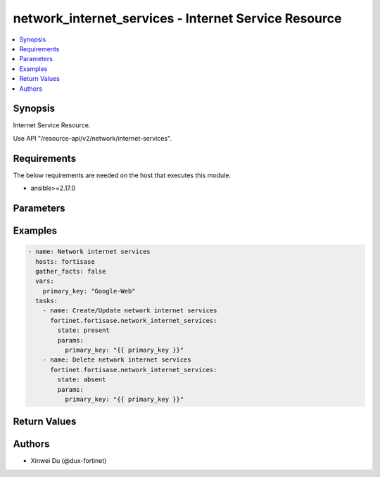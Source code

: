 network_internet_services - Internet Service Resource
+++++++++++++++++++++++++++++++++++++++++++++++++++++

.. versionadded:: 1.0.0

.. contents::
   :local:
   :depth: 1

Synopsis
--------
Internet Service Resource.

Use API "/resource-api/v2/network/internet-services".

Requirements
------------

The below requirements are needed on the host that executes this module.

- ansible>=2.17.0


Parameters
----------
.. raw:: html

 <ul>
 <li><span class="li-head">state</span> The state of the module. "present" means create or update the resource, "absent" means delete the resource.<span class="li-normal">type: str</span><span class="li-normal">choices: ['present', 'absent']</span><span class="li-normal">default: present</span></li>
 <li><span class="li-head">force_behavior</span> Specify this option to force the method to use to interact with the resource.<span class="li-normal">type: str</span><span class="li-normal">choices: ['none', 'read', 'create', 'update', 'delete']</span><span class="li-normal">default: none</span></li>
 <li><span class="li-head">bypass_validation</span> Bypass validation of the module.<span class="li-normal">type: bool</span><span class="li-normal">default: False</span></li>
 <li><span class="li-head">params</span> The parameters of the module.<span class="li-required">[Required]</span><span class="li-normal">type: dict</span> <ul class="ul-self"> <li><span class="li-head">primary_key</span> <span class="li-required">[Required]</span><span class="li-normal">type: str</span></li>
 <li><span class="li-head">id</span> <span class="li-normal">type: int</span></li>
 <li><span class="li-head">direction</span> <span class="li-normal">type: str</span></li>
 <li><span class="li-head">ip_range_number</span> <span class="li-normal">type: int</span></li>
 <li><span class="li-head">ip_number</span> <span class="li-normal">type: int</span></li>
 <li><span class="li-head">icon_id</span> <span class="li-normal">type: int</span></li>
 </ul></li>
 </ul>



Examples
-------------

.. code-block:: yaml

  - name: Network internet services
    hosts: fortisase
    gather_facts: false
    vars:
      primary_key: "Google-Web"
    tasks:
      - name: Create/Update network internet services
        fortinet.fortisase.network_internet_services:
          state: present
          params:
            primary_key: "{{ primary_key }}"
      - name: Delete network internet services
        fortinet.fortisase.network_internet_services:
          state: absent
          params:
            primary_key: "{{ primary_key }}"
  


Return Values
-------------
.. raw:: html

 <ul>
 <li><span class="li-head">http_code</span> <span class="li-normal">type: int</span><span class="li-normal">returned: always</span></li>
 <li><span class="li-head">response</span> <span class="li-normal">type: raw</span><span class="li-normal">returned: always</span></li>
 </ul>


Authors
-------

- Xinwei Du (@dux-fortinet)

